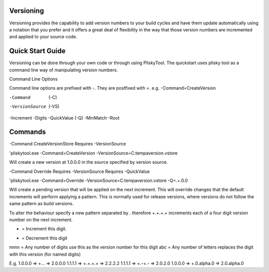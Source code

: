 
Versioning
===========================================


Versioning provides the capability to add version numbers to your build cycles and have them update automatically using a notation that you prefer and it offers a great
deal of flexibility in the way that those version numbers are incremented and applied to your source code.

Quick Start Guide
======================

Versioning can be done through your own code or through using PliskyTool. The quickstart uses plisky tool as a command line way of manipulating version numbers.


Command Line Options

Command line options are prefixed with -.  They are postfixed with =.   e.g. -Command=CreateVersion 

-Command  (-C)
-VersionSource  (-VS)
-Increment
-Digits
-QuickValue  (-Q)
-MinMatch
-Root


Commands
========

-Command CreateVersionStore
Requires -VersionSource

'pliskytool.exe -Command=CreateVersion -VersionSource=C:\temp\aversion.vstore

Will create a new version at 1.0.0.0 in the source specified by version source.

-Command Override
Requires -VersionSource
Requires -QuickValue

'pliskytool.exe -Command=Override -VersionSource=C:\temp\aversion.vstore -Q=.+.0.0

Will create a pending version that will be applied on the next increment.  This will override changes that the default increments will perform
applying a pattern.  This is normally used for release versions, where versions do not follow the same pattern as build versions.  

To alter the behaviour specify a new pattern separated by . therefore +.+.+.+ increments each of a four digit version number on the next increment.

+ = Increment this digit.
- = Decrement this digit
nnnn = Any number of digits use this as the version number for this digit
abc  = Any number of letters replaces the digit with this version (for named digits)

E.g. 
1.0.0.0  =>  +...  => 2.0.0.0
1.1.1.1  =>  +.+.+.+ => 2.2.2.2
1.1.1.1 => +.-+.-  => 2.0.2.0
1.0.0.0 => +.0.alpha.0  => 2.0.alpha.0
